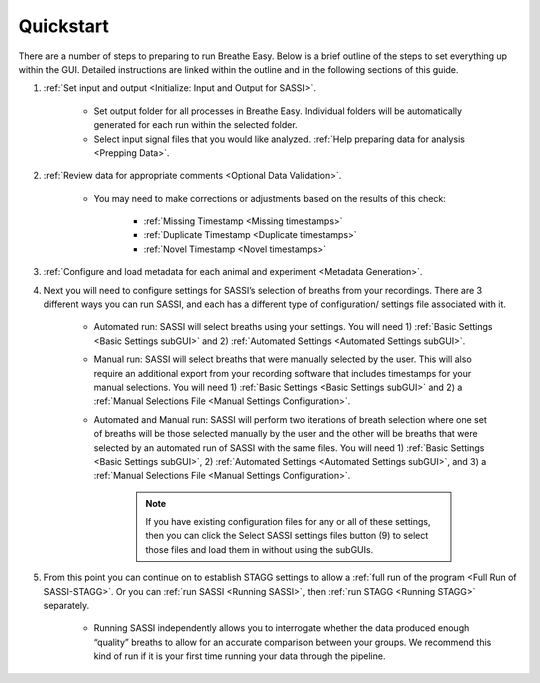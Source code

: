 Quickstart
===========
There are a number of steps to preparing to run Breathe Easy. Below is a brief outline of 
the steps to set everything up within the GUI. Detailed instructions are linked within the 
outline and in the following sections of this guide. 

#. :ref:`Set input and output <Initialize: Input and Output for SASSI>`. 

    * Set output folder for all processes in Breathe Easy. Individual folders will be automatically generated for each run within the selected folder.
    * Select input signal files that you would like analyzed. :ref:`Help preparing data for analysis <Prepping Data>`.

#. :ref:`Review data for appropriate comments <Optional Data Validation>`. 

    * You may need to make corrections or adjustments based on the results of this check:

        * :ref:`Missing Timestamp <Missing timestamps>`
        * :ref:`Duplicate Timestamp <Duplicate timestamps>`
        * :ref:`Novel Timestamp <Novel timestamps>`

#. :ref:`Configure and load metadata for each animal and experiment <Metadata Generation>`. 
#. Next you will need to configure settings for SASSI’s selection of breaths from your recordings. 
   There are 3 different ways you can run SASSI, and each has a different type of configuration/ settings file associated with it. 

    * Automated run: SASSI will select breaths using your settings. 
      You will need 1) :ref:`Basic Settings <Basic Settings subGUI>` and 2) :ref:`Automated Settings <Automated Settings subGUI>`. 
    * Manual run: SASSI will select breaths that were manually selected by the user. 
      This will also require an additional export from your recording software that includes timestamps for your manual selections. 
      You will need 1) :ref:`Basic Settings <Basic Settings subGUI>` and 2) a :ref:`Manual Selections File <Manual Settings Configuration>`.
    * Automated and Manual run: SASSI will perform two iterations of breath selection where one set of breaths will be 
      those selected manually by the user and the other will be breaths that were selected by an automated run of SASSI 
      with the same files. You will need 1) :ref:`Basic Settings <Basic Settings subGUI>`, 2) :ref:`Automated Settings <Automated Settings subGUI>`, 
      and 3) a :ref:`Manual Selections File <Manual Settings Configuration>`.

        .. note::
           If you have existing configuration files for any or all of these settings, then you can click the 
           Select SASSI settings files button (9) to select those files and load them in without using the subGUIs.
   
#. From this point you can continue on to establish STAGG settings to allow a :ref:`full run of the program <Full Run of SASSI-STAGG>`. 
   Or you can :ref:`run SASSI <Running SASSI>`, then :ref:`run STAGG <Running STAGG>` separately. 

    * Running SASSI independently allows you to interrogate whether the data produced enough “quality” breaths 
      to allow for an accurate comparison between your groups. We recommend this kind of run if it is your first 
      time running your data through the pipeline. 


